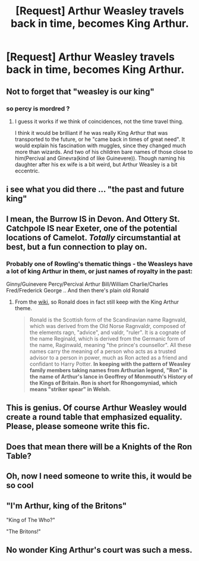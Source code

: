 #+TITLE: [Request] Arthur Weasley travels back in time, becomes King Arthur.

* [Request] Arthur Weasley travels back in time, becomes King Arthur.
:PROPERTIES:
:Author: woop_woop_throwaway
:Score: 81
:DateUnix: 1496298646.0
:DateShort: 2017-Jun-01
:FlairText: Request
:END:

** Not to forget that "weasley is our king"
:PROPERTIES:
:Author: heavy__rain
:Score: 46
:DateUnix: 1496329907.0
:DateShort: 2017-Jun-01
:END:

*** so percy is mordred ?
:PROPERTIES:
:Author: Archimand
:Score: 5
:DateUnix: 1496330231.0
:DateShort: 2017-Jun-01
:END:

**** I guess it works if we think of coincidences, not the time travel thing.

I think it would be brilliant if he was really King Arthur that was transported to the future, or he "came back in times of great need". It would explain his fascination with muggles, since they changed much more than wizards. And two of his children bare names of those close to him(Percival and Ginevra(kind of like Guinevere)). Though naming his daughter after his ex wife is a bit weird, but Arthur Weasley is a bit eccentric.
:PROPERTIES:
:Author: heavy__rain
:Score: 15
:DateUnix: 1496336352.0
:DateShort: 2017-Jun-01
:END:


** i see what you did there ... "the past and future king"
:PROPERTIES:
:Author: Archimand
:Score: 19
:DateUnix: 1496308712.0
:DateShort: 2017-Jun-01
:END:


** I mean, the Burrow IS in Devon. And Ottery St. Catchpole IS near Exeter, one of the potential locations of Camelot. /Totally/ circumstantial at best, but a fun connection to play on.
:PROPERTIES:
:Author: mrguymiah
:Score: 18
:DateUnix: 1496325279.0
:DateShort: 2017-Jun-01
:END:

*** Probably one of Rowling's thematic things - the Weasleys have a lot of king Arthur in them, or just names of royalty in the past:

Ginny/Guinevere Percy/Percival Arthur Bill/William Charlie/Charles Fred/Frederick George .. And then there's plain old Ronald
:PROPERTIES:
:Author: oops_i_made_a_typi
:Score: 16
:DateUnix: 1496336088.0
:DateShort: 2017-Jun-01
:END:

**** From the [[http://harrypotter.wikia.com/wiki/Ronald_Weasley][wiki]], so Ronald does in fact still keep with the King Arthur theme.

#+begin_quote
  Ronald is the Scottish form of the Scandinavian name Ragnvald, which was derived from the Old Norse Ragnvaldr, composed of the elements ragn, "advice", and valdr, "ruler". It is a cognate of the name Reginald, which is derived from the Germanic form of the name, Raginwald, meaning "the prince's counsellor". All these names carry the meaning of a person who acts as a trusted advisor to a person in power, much as Ron acted as a friend and confidant to Harry Potter. *In keeping with the pattern of Weasley family members taking names from Arthurian legend, "Ron" is the name of Arthur's lance in Geoffrey of Monmouth's History of the Kings of Britain. Ron is short for Rhongomyniad, which means "striker spear" in Welsh.*
#+end_quote
:PROPERTIES:
:Author: elizabnthe
:Score: 11
:DateUnix: 1496364422.0
:DateShort: 2017-Jun-02
:END:


** This is genius. Of course Arthur Weasley would create a round table that emphasized equality. Please, please someone write this fic.
:PROPERTIES:
:Author: KateInSpace
:Score: 12
:DateUnix: 1496355678.0
:DateShort: 2017-Jun-02
:END:


** Does that mean there will be a Knights of the Ron Table?
:PROPERTIES:
:Author: Full-Paragon
:Score: 7
:DateUnix: 1496360901.0
:DateShort: 2017-Jun-02
:END:


** Oh, now I need someone to write this, it would be so cool
:PROPERTIES:
:Score: 5
:DateUnix: 1496371329.0
:DateShort: 2017-Jun-02
:END:


** "I'm Arthur, king of the Britons"

"King of The Who?"

"The Britons!"
:PROPERTIES:
:Author: put_that_disc
:Score: 4
:DateUnix: 1496406846.0
:DateShort: 2017-Jun-02
:END:


** No wonder King Arthur's court was such a mess.
:PROPERTIES:
:Author: albertscoot
:Score: 3
:DateUnix: 1496430829.0
:DateShort: 2017-Jun-02
:END:
